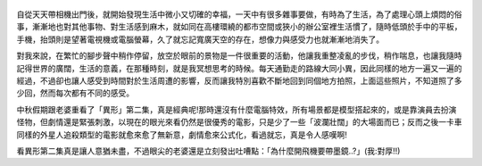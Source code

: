 .. title: Photo Diary - 2013/07/31
.. slug: 20130731
.. date: 20130923 13:51:38
.. tags: 生活紀錄
.. link: 
.. description: Created at 20130923 08:01:49
.. ===================================Metadata↑================================================
.. 記得加tags: 人生省思,流浪動物,生活日記,學習與閱讀,英文,mathjax,自由的程式人生,書寫人生,理財
.. 記得加slug(無副檔名)，會以slug內容作為檔名(html檔)，同時將對應的內容放到對應的標籤裡。
.. ===================================文章起始↓================================================
.. <body>


.. figure:: ../../../arch_2013/files_2013/Photo_Diary/20130731/800/800_01_P1380639.jpg
   :target: ../../../arch_2013/files_2013/Photo_Diary/20130731/800/800_01_P1380639.jpg
   :align: center

.. TEASER_END


.. figure:: ../../../arch_2013/files_2013/Photo_Diary/20130731/800/800_02_P1380641.jpg
   :target: ../../../arch_2013/files_2013/Photo_Diary/20130731/800/800_02_P1380641.jpg
   :align: center




.. figure:: ../../../arch_2013/files_2013/Photo_Diary/20130731/800/800_03_P1380649.jpg
   :target: ../../../arch_2013/files_2013/Photo_Diary/20130731/800/800_03_P1380649.jpg
   :align: center




.. figure:: ../../../arch_2013/files_2013/Photo_Diary/20130731/800/800_04_P1380651.jpg
   :target: ../../../arch_2013/files_2013/Photo_Diary/20130731/800/800_04_P1380651.jpg
   :align: center




.. figure:: ../../../arch_2013/files_2013/Photo_Diary/20130731/800/800_05_P1380654.jpg
   :target: ../../../arch_2013/files_2013/Photo_Diary/20130731/800/800_05_P1380654.jpg
   :align: center




.. figure:: ../../../arch_2013/files_2013/Photo_Diary/20130731/800/800_06_P1380665.jpg
   :target: ../../../arch_2013/files_2013/Photo_Diary/20130731/800/800_06_P1380665.jpg
   :align: center




.. figure:: ../../../arch_2013/files_2013/Photo_Diary/20130731/800/800_07_P1380676.jpg
   :target: ../../../arch_2013/files_2013/Photo_Diary/20130731/800/800_07_P1380676.jpg
   :align: center




.. figure:: ../../../arch_2013/files_2013/Photo_Diary/20130731/800/800_08_P1380690.jpg
   :target: ../../../arch_2013/files_2013/Photo_Diary/20130731/800/800_08_P1380690.jpg
   :align: center




.. figure:: ../../../arch_2013/files_2013/Photo_Diary/20130731/800/800_09_P1380702.jpg
   :target: ../../../arch_2013/files_2013/Photo_Diary/20130731/800/800_09_P1380702.jpg
   :align: center




.. figure:: ../../../arch_2013/files_2013/Photo_Diary/20130731/800/800_10_P1380703.jpg
   :target: ../../../arch_2013/files_2013/Photo_Diary/20130731/800/800_10_P1380703.jpg
   :align: center




.. figure:: ../../../arch_2013/files_2013/Photo_Diary/20130731/800/800_11_P1380715.jpg
   :target: ../../../arch_2013/files_2013/Photo_Diary/20130731/800/800_11_P1380715.jpg
   :align: center




.. figure:: ../../../arch_2013/files_2013/Photo_Diary/20130731/800/800_12_P1380746.jpg
   :target: ../../../arch_2013/files_2013/Photo_Diary/20130731/800/800_12_P1380746.jpg
   :align: center




.. figure:: ../../../arch_2013/files_2013/Photo_Diary/20130731/800/800_13_P1380767.jpg
   :target: ../../../arch_2013/files_2013/Photo_Diary/20130731/800/800_13_P1380767.jpg
   :align: center




.. figure:: ../../../arch_2013/files_2013/Photo_Diary/20130731/800/800_14_P1380775.jpg
   :target: ../../../arch_2013/files_2013/Photo_Diary/20130731/800/800_14_P1380775.jpg
   :align: center




.. figure:: ../../../arch_2013/files_2013/Photo_Diary/20130731/800/800_15_P1380781.jpg
   :target: ../../../arch_2013/files_2013/Photo_Diary/20130731/800/800_15_P1380781.jpg
   :align: center




.. figure:: ../../../arch_2013/files_2013/Photo_Diary/20130731/800/800_16_P1380783.jpg
   :target: ../../../arch_2013/files_2013/Photo_Diary/20130731/800/800_16_P1380783.jpg
   :align: center




.. figure:: ../../../arch_2013/files_2013/Photo_Diary/20130731/800/800_17_P1380798.jpg
   :target: ../../../arch_2013/files_2013/Photo_Diary/20130731/800/800_17_P1380798.jpg
   :align: center


自從天天帶相機出門後，就開始發現生活中微小又切確的幸福，一天中有很多雜事要做，有時為了生活，為了處理心頭上煩悶的俗事，漸漸地也對其他事物、對生活感到麻木，就如同在高樓環繞的都市空間或狹小的辦公室裡生活慣了，隨時低頭於手中的平板，手機，抬頭則是望著電視機或電腦螢幕，久了就忘記寬廣天空的存在，想像力與感受力也就漸漸地消失了。

對我來說，在繁忙的腳步聲中稍作停留，放空於眼前的景物是一件很重要的活動，他讓我重整凌亂的步伐，稍作喘息，也讓我隨時記得世界的廣闊，生活的意義，在那種時刻，就是我冥想思考的時候。每天通勤走的路線大同小異，因此同樣的地方一遍又一遍的經過，不過卻也讓人感受到時間對於生活周遭的影響，反而讓我特別喜歡不斷地回到同個地方拍照，上面這些照片，不知道照了多少回，然而每次都有不同的感受。

中秋假期跟老婆重看了「異形」第二集，真是經典呢!那時還沒有什麼電腦特效，所有場景都是模型搭起來的，或是靠演員去扮演怪物，但劇情還是緊張刺激，以現在的眼光來看仍然是很優秀的電影，只是少了一些「波瀾壯闊」的大場面而已；反而之後一卡車同樣的外星人追殺類型的電影就愈來愈了無新意，劇情愈來公式化，看過就忘，真是令人感嘆啊!

看異形第二集真是讓人意猶未盡，不過眼尖的老婆還是立刻發出吐嘈點：「為什麼開飛機要帶墨鏡..?」(我:對厚!!)



.. </body>
.. <url>



.. </url>
.. <footnote>



.. </footnote>
.. <citation>



.. </citation>
.. ===================================文章結束↑/語法備忘錄↓====================================
.. 格式1: 粗體(**字串**)  斜體(*字串*)  大字(\ :big:`字串`\ )  小字(\ :small:`字串`\ )
.. 格式2: 上標(\ :sup:`字串`\ )  下標(\ :sub:`字串`\ )  ``去除格式字串``
.. 項目: #. (換行) #.　或是a. (換行) #. 或是I(i). 換行 #.  或是*. -. +. 子項目前面要多空一格
.. 插入teaser分頁: .. TEASER_END
.. 插入latex數學: 段落裡加入\ :math:`latex數學`\ 語法，或獨立行.. math:: (換行) Latex數學
.. 插入figure: .. figure:: 路徑(換):width: 寬度(換):align: left(換):target: 路徑(空行對齊)圖標
.. 插入slides: .. slides:: (空一行) 圖擋路徑1 (換行) 圖擋路徑2 ... (空一行)
.. 插入youtube: ..youtube:: 影片的hash string
.. 插入url: 段落裡加入\ `連結字串`_\  URL區加上對應的.. _連結字串: 網址 (儘量用這個)
.. 插入直接url: \ `連結字串` <網址或路徑>`_ \    (包含< >)
.. 插入footnote: 段落裡加入\ [#]_\ 註腳    註腳區加上對應順序排列.. [#] 註腳內容
.. 插入citation: 段落裡加入\ [引用字串]_\ 名字字串  引用區加上.. [引用字串] 引用內容
.. 插入sidebar: ..sidebar:: (空一行) 內容
.. 插入contents: ..contents:: (換行) :depth: 目錄深入第幾層
.. 插入原始文字區塊: 在段落尾端使用:: (空一行) 內容 (空一行)
.. 插入本機的程式碼: ..listing:: 放在listings目錄裡的程式碼檔名 (讓原始碼跟隨網站) 
.. 插入特定原始碼: ..code::python (或cpp) (換行) :number-lines: (把程式碼行數列出)
.. 插入gist: ..gist:: gist編號 (要先到github的gist裡貼上程式代碼) 
.. ============================================================================================
